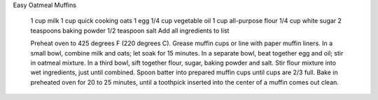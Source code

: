 Easy Oatmeal Muffins

    1 cup milk
    1 cup quick cooking oats
    1 egg
    1/4 cup vegetable oil
    1 cup all-purpose flour
    1/4 cup white sugar
    2 teaspoons baking powder
    1/2 teaspoon salt
    Add all ingredients to list

    Preheat oven to 425 degrees F (220 degrees C). Grease muffin cups or line with paper muffin liners.
    In a small bowl, combine milk and oats; let soak for 15 minutes.
    In a separate bowl, beat together egg and oil; stir in oatmeal mixture. 
    In a third bowl, sift together flour, sugar, baking powder and salt. 
    Stir flour mixture into wet ingredients, just until combined. Spoon batter into prepared muffin cups until cups are 2/3 full.
    Bake in preheated oven for 20 to 25 minutes, until a toothpick inserted into the center of a muffin comes out clean.
